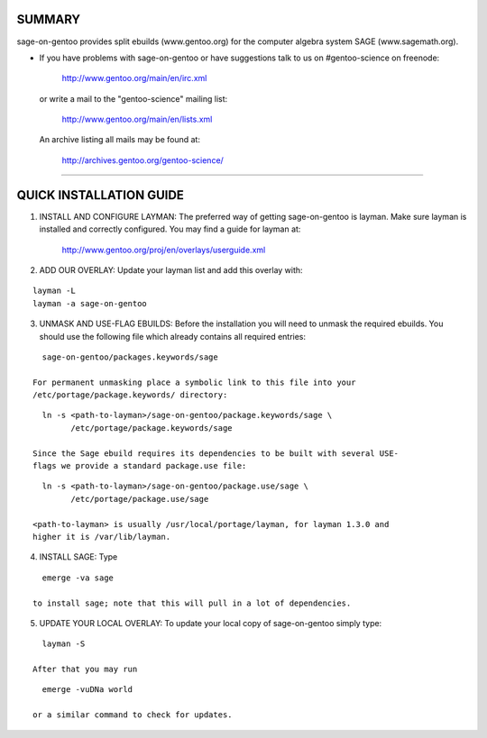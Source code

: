 SUMMARY
=======

sage-on-gentoo provides split ebuilds (www.gentoo.org) for the computer algebra
system SAGE (www.sagemath.org).

* If you have problems with sage-on-gentoo or have suggestions talk to us on
  #gentoo-science on freenode:

    http://www.gentoo.org/main/en/irc.xml

  or write a mail to the "gentoo-science" mailing list:

    http://www.gentoo.org/main/en/lists.xml

  An archive listing all mails may be found at:

    http://archives.gentoo.org/gentoo-science/

--------------------------------------------------------------------------------

QUICK INSTALLATION GUIDE
========================

1. INSTALL AND CONFIGURE LAYMAN:
   The preferred way of getting sage-on-gentoo is layman. Make sure layman is
   installed and correctly configured. You may find a guide for layman at:

     http://www.gentoo.org/proj/en/overlays/userguide.xml

2. ADD OUR OVERLAY:
   Update your layman list and add this overlay with:

::

     layman -L
     layman -a sage-on-gentoo

3. UNMASK AND USE-FLAG EBUILDS:
   Before the installation you will need to unmask the required ebuilds. You
   should use the following file which already contains all required entries:

::

     sage-on-gentoo/packages.keywords/sage

   For permanent unmasking place a symbolic link to this file into your
   /etc/portage/package.keywords/ directory:

::

     ln -s <path-to-layman>/sage-on-gentoo/package.keywords/sage \
           /etc/portage/package.keywords/sage

   Since the Sage ebuild requires its dependencies to be built with several USE-
   flags we provide a standard package.use file:

::

     ln -s <path-to-layman>/sage-on-gentoo/package.use/sage \
           /etc/portage/package.use/sage

   <path-to-layman> is usually /usr/local/portage/layman, for layman 1.3.0 and
   higher it is /var/lib/layman.

4. INSTALL SAGE:
   Type

::

     emerge -va sage

   to install sage; note that this will pull in a lot of dependencies.

5. UPDATE YOUR LOCAL OVERLAY:
   To update your local copy of sage-on-gentoo simply type:

::

     layman -S

   After that you may run

::

     emerge -vuDNa world

   or a similar command to check for updates.
